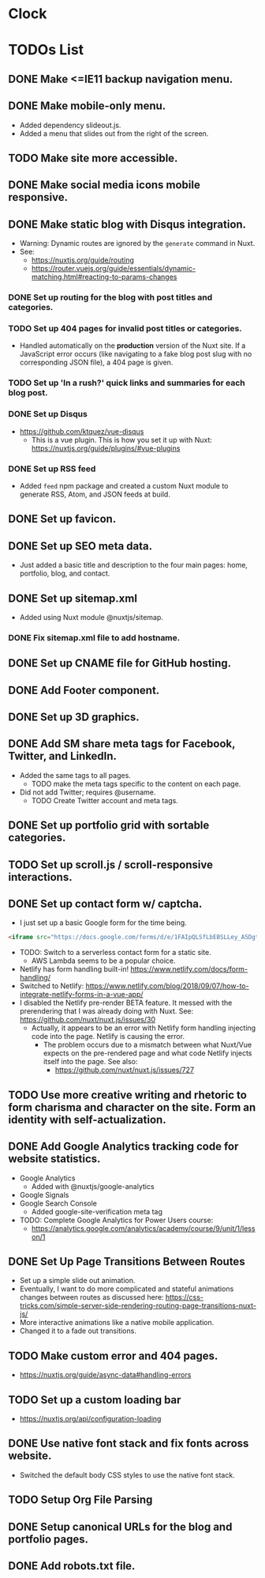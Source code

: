 * Clock
:LOGBOOK:
CLOCK: [2019-01-08 Tue 03:34]--[2019-01-08 Tue 03:59] =>  0:25
CLOCK: [2019-01-08 Tue 01:37]--[2019-01-08 Tue 02:02] =>  0:25
CLOCK: [2019-01-07 Mon 20:31]--[2019-01-07 Mon 21:29] =>  0:58
CLOCK: [2019-01-07 Mon 19:16]--[2019-01-07 Mon 19:41] =>  0:25
:END:

* TODOs List
** DONE Make <=IE11 backup navigation menu.
   CLOSED: [2018-12-27 Thu 01:21]
** DONE Make mobile-only menu.
   CLOSED: [2018-12-26 Wed 19:19]
   - Added dependency slideout.js.
   - Added a menu that slides out from the right of the screen.
** TODO Make site more accessible.
** DONE Make social media icons mobile responsive.
   CLOSED: [2018-12-28 Fri 13:12]
** DONE Make static blog with Disqus integration.
CLOSED: [2019-01-12 Sat 23:31]
- Warning: Dynamic routes are ignored by the =generate= command in Nuxt.
- See:
  - https://nuxtjs.org/guide/routing
  - https://router.vuejs.org/guide/essentials/dynamic-matching.html#reacting-to-params-changes
*** DONE Set up routing for the blog with post titles and categories.
CLOSED: [2019-01-07 Mon 17:16]
*** TODO Set up 404 pages for invalid post titles or categories.
- Handled automatically on the *production* version of the Nuxt site. If a JavaScript error occurs (like navigating to a fake blog post slug with no corresponding JSON file), a 404 page is given.
*** TODO Set up 'In a rush?' quick links and summaries for each blog post.
*** DONE Set up Disqus
CLOSED: [2019-01-11 Fri 21:19]
- https://github.com/ktquez/vue-disqus
  - This is a vue plugin. This is how you set it up with Nuxt: https://nuxtjs.org/guide/plugins/#vue-plugins
*** DONE Set up RSS feed
CLOSED: [2019-01-12 Sat 23:28]
- Added =feed= npm package and created a custom Nuxt module to generate RSS, Atom, and JSON feeds at build.
** DONE Set up favicon.
   CLOSED: [2018-12-28 Fri 18:16]
** DONE Set up SEO meta data.
CLOSED: [2018-12-29 Sat 01:25]
- Just added a basic title and description to the four main pages: home, portfolio, blog, and contact.
** DONE Set up sitemap.xml
CLOSED: [2018-12-29 Sat 01:25]
- Added using Nuxt module @nuxtjs/sitemap.
*** DONE Fix sitemap.xml file to add hostname.
    CLOSED: [2019-05-07 Tue 21:08]
** DONE Set up CNAME file for GitHub hosting.
   CLOSED: [2018-12-28 Fri 23:57]
** DONE Add Footer component.
CLOSED: [2018-12-29 Sat 02:28]
** DONE Set up 3D graphics.
   CLOSED: [2019-04-09 Tue 20:05]
** DONE Add SM share meta tags for Facebook, Twitter, and LinkedIn.
CLOSED: [2019-01-02 Wed 15:43]
- Added the same tags to all pages.
  - TODO make the meta tags specific to the content on each page.
- Did not add Twitter; requires @username.
  - TODO Create Twitter account and meta tags.
** DONE Set up portfolio grid with sortable categories.
   CLOSED: [2019-04-09 Tue 20:05]
** TODO Set up scroll.js / scroll-responsive interactions.
** DONE Set up contact form w/ captcha.
CLOSED: [2019-01-03 Thu 17:27]
- I just set up a basic Google form for the time being.
#+BEGIN_SRC html
<iframe src="https://docs.google.com/forms/d/e/1FAIpQLSfLbEBSLLey_A5Dgt24lxc6R2HMtRIAyE3AKA2r3mAI6Ay5FQ/viewform?embedded=true" width="640" height="790" frameborder="0" marginheight="0" marginwidth="0">Loading...</iframe>
#+END_SRC
- TODO: Switch to a serverless contact form for a static site.
  - AWS Lambda seems to be a popular choice.
- Netlify has form handling built-in! https://www.netlify.com/docs/form-handling/
- Switched to Netlify: https://www.netlify.com/blog/2018/09/07/how-to-integrate-netlify-forms-in-a-vue-app/
- I disabled the Netlify pre-render BETA feature. It messed with the prerendering that I was already doing with Nuxt. See: https://github.com/nuxt/nuxt.js/issues/30
  - Actually, it appears to be an error with Netlify form handling injecting code into the page. Netlify is causing the error.
    - The problem occurs due to a mismatch between what Nuxt/Vue expects on the pre-rendered page and what code Netlify injects itself into the page. See also:
      - https://github.com/nuxt/nuxt.js/issues/727

** TODO Use more creative writing and rhetoric to form charisma and character on the site. Form an identity with self-actualization.
** DONE Add Google Analytics tracking code for website statistics.
CLOSED: [2019-01-02 Wed 16:38]
- Google Analytics
  - Added with @nuxtjs/google-analytics
- Google Signals
- Google Search Console
  - Added google-site-verification meta tag
- TODO: Complete Google Analytics for Power Users course:
  - https://analytics.google.com/analytics/academy/course/9/unit/1/lesson/1
** DONE Set Up Page Transitions Between Routes
CLOSED: [2019-01-03 Thu 17:26]
- Set up a simple slide out animation.
- Eventually, I want to do more complicated and stateful animations changes between routes as discussed here:
  https://css-tricks.com/simple-server-side-rendering-routing-page-transitions-nuxt-js/
- More interactive animations like a native mobile application.
- Changed it to a fade out transitions.
** TODO Make custom error and 404 pages.
- https://nuxtjs.org/guide/async-data#handling-errors
** TODO Set up a custom loading bar
- https://nuxtjs.org/api/configuration-loading
** DONE Use native font stack and fix fonts across website.
CLOSED: [2019-01-12 Sat 23:32]
- Switched the default body CSS styles to use the native font stack.
** TODO Setup Org File Parsing
** DONE Setup canonical URLs for the blog and portfolio pages.
   CLOSED: [2019-05-07 Tue 20:58]
** DONE Add robots.txt file.
   CLOSED: [2019-05-07 Tue 21:13]
